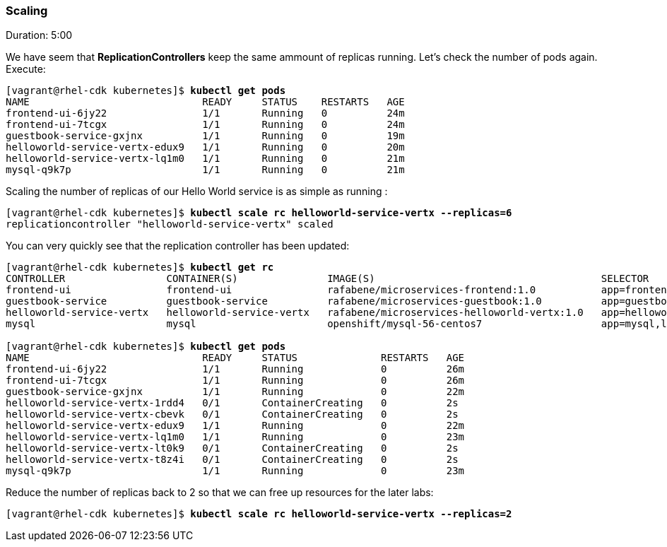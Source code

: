 // JBoss, Home of Professional Open Source
// Copyright 2016, Red Hat, Inc. and/or its affiliates, and individual
// contributors by the @authors tag. See the copyright.txt in the
// distribution for a full listing of individual contributors.
//
// Licensed under the Apache License, Version 2.0 (the "License");
// you may not use this file except in compliance with the License.
// You may obtain a copy of the License at
// http://www.apache.org/licenses/LICENSE-2.0
// Unless required by applicable law or agreed to in writing, software
// distributed under the License is distributed on an "AS IS" BASIS,
// WITHOUT WARRANTIES OR CONDITIONS OF ANY KIND, either express or implied.
// See the License for the specific language governing permissions and
// limitations under the License.

### Scaling
Duration: 5:00

We have seem that *ReplicationControllers* keep the same ammount of replicas running. Let's check the number of pods again. Execute:

[source, bash, subs="normal,attributes"]
----
[vagrant@rhel-cdk kubernetes]$ *kubectl get pods*
NAME                             READY     STATUS    RESTARTS   AGE
frontend-ui-6jy22                1/1       Running   0          24m
frontend-ui-7tcgx                1/1       Running   0          24m
guestbook-service-gxjnx          1/1       Running   0          19m
helloworld-service-vertx-edux9   1/1       Running   0          20m
helloworld-service-vertx-lq1m0   1/1       Running   0          21m
mysql-q9k7p                      1/1       Running   0          21m
----

Scaling the number of replicas of our Hello World service is as simple as running :

[source, bash, subs="normal,attributes"]
----
[vagrant@rhel-cdk kubernetes]$ *kubectl scale rc helloworld-service-vertx --replicas=6*
replicationcontroller "helloworld-service-vertx" scaled
----

You can very quickly see that the replication controller has been updated:

[source, bash, subs="normal,attributes"]
----
[vagrant@rhel-cdk kubernetes]$ *kubectl get rc*
CONTROLLER                 CONTAINER(S)               IMAGE(S)                                      SELECTOR                                          REPLICAS   AGE
frontend-ui                frontend-ui                rafabene/microservices-frontend:1.0           app=frontend-ui                                   2          8m
guestbook-service          guestbook-service          rafabene/microservices-guestbook:1.0          app=guestbook-service,lab=kubernetes-lab          1          2m
helloworld-service-vertx   helloworld-service-vertx   rafabene/microservices-helloworld-vertx:1.0   app=helloworld-service-vertx,lab=kubernetes-lab   6          3m
mysql                      mysql                      openshift/mysql-56-centos7                    app=mysql,lab=kubernetes-lab                      1          4m

[vagrant@rhel-cdk kubernetes]$ *kubectl get pods*
NAME                             READY     STATUS              RESTARTS   AGE
frontend-ui-6jy22                1/1       Running             0          26m
frontend-ui-7tcgx                1/1       Running             0          26m
guestbook-service-gxjnx          1/1       Running             0          22m
helloworld-service-vertx-1rdd4   0/1       ContainerCreating   0          2s
helloworld-service-vertx-cbevk   0/1       ContainerCreating   0          2s
helloworld-service-vertx-edux9   1/1       Running             0          22m
helloworld-service-vertx-lq1m0   1/1       Running             0          23m
helloworld-service-vertx-lt0k9   0/1       ContainerCreating   0          2s
helloworld-service-vertx-t8z4i   0/1       ContainerCreating   0          2s
mysql-q9k7p                      1/1       Running             0          23m
----

Reduce the number of replicas back to 2 so that we can free up resources for the later labs:

[source, bash, subs="normal,attributes"]
----
[vagrant@rhel-cdk kubernetes]$ *kubectl scale rc helloworld-service-vertx --replicas=2*
----
